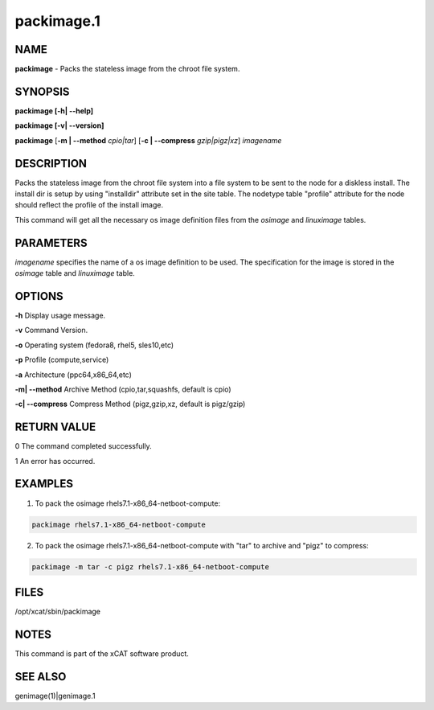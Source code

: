 
###########
packimage.1
###########

.. highlight:: perl


****
NAME
****


\ **packimage**\  - Packs the stateless image from the chroot file system.


********
SYNOPSIS
********


\ **packimage [-h| -**\ **-help]**\ 

\ **packimage  [-v| -**\ **-version]**\ 

\ **packimage**\  [\ **-m | -**\ **-method**\  \ *cpio|tar*\ ] [\ **-c | -**\ **-compress**\  \ *gzip|pigz|xz*\ ]  \ *imagename*\ 


***********
DESCRIPTION
***********


Packs the stateless image from the chroot file system into a file system to be
sent to the node for a diskless install.
The install dir is setup by using "installdir" attribute set in the site table.
The nodetype table "profile" attribute for the node should reflect the profile of the install image.

This command will get all the necessary os image definition files from the \ *osimage*\  and \ *linuximage*\  tables.


**********
PARAMETERS
**********


\ *imagename*\  specifies the name of a os image definition to be used. The specification for the image is stored in the \ *osimage*\  table and \ *linuximage*\  table.


*******
OPTIONS
*******


\ **-h**\           Display usage message.

\ **-v**\           Command Version.

\ **-o**\           Operating system (fedora8, rhel5, sles10,etc)

\ **-p**\           Profile (compute,service)

\ **-a**\           Architecture (ppc64,x86_64,etc)

\ **-m| -**\ **-method**\           Archive Method (cpio,tar,squashfs, default is cpio)

\ **-c| -**\ **-compress**\           Compress Method (pigz,gzip,xz, default is pigz/gzip)


************
RETURN VALUE
************


0 The command completed successfully.

1 An error has occurred.


********
EXAMPLES
********


1. To pack the osimage rhels7.1-x86_64-netboot-compute:


.. code-block:: perl

  packimage rhels7.1-x86_64-netboot-compute


2. To pack the osimage rhels7.1-x86_64-netboot-compute with "tar" to archive and "pigz" to compress:


.. code-block:: perl

  packimage -m tar -c pigz rhels7.1-x86_64-netboot-compute



*****
FILES
*****


/opt/xcat/sbin/packimage


*****
NOTES
*****


This command is part of the xCAT software product.


********
SEE ALSO
********


genimage(1)|genimage.1

